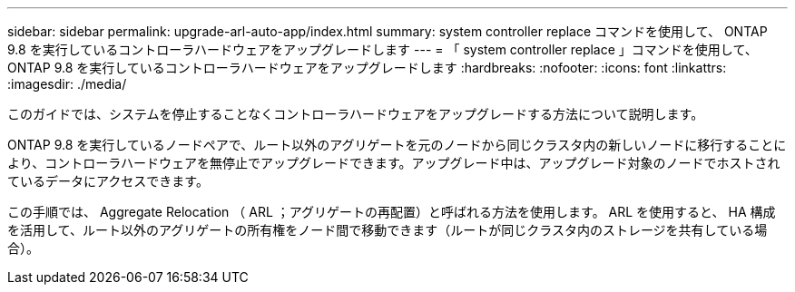 ---
sidebar: sidebar 
permalink: upgrade-arl-auto-app/index.html 
summary: system controller replace コマンドを使用して、 ONTAP 9.8 を実行しているコントローラハードウェアをアップグレードします 
---
= 「 system controller replace 」コマンドを使用して、 ONTAP 9.8 を実行しているコントローラハードウェアをアップグレードします
:hardbreaks:
:nofooter: 
:icons: font
:linkattrs: 
:imagesdir: ./media/


[role="lead"]
このガイドでは、システムを停止することなくコントローラハードウェアをアップグレードする方法について説明します。

ONTAP 9.8 を実行しているノードペアで、ルート以外のアグリゲートを元のノードから同じクラスタ内の新しいノードに移行することにより、コントローラハードウェアを無停止でアップグレードできます。アップグレード中は、アップグレード対象のノードでホストされているデータにアクセスできます。

この手順では、 Aggregate Relocation （ ARL ；アグリゲートの再配置）と呼ばれる方法を使用します。 ARL を使用すると、 HA 構成を活用して、ルート以外のアグリゲートの所有権をノード間で移動できます（ルートが同じクラスタ内のストレージを共有している場合）。
